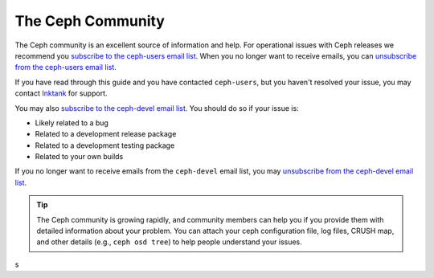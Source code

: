 ====================
 The Ceph Community
====================

The Ceph community is an excellent source of information and help. For
operational issues with Ceph releases we recommend you `subscribe to the
ceph-users email list`_. When  you no longer want to receive emails, you can
`unsubscribe from the ceph-users email list`_. 

If you have read through this guide and you have contacted ``ceph-users``,
but you haven't resolved your issue, you may contact `Inktank`_ for support.

You may also `subscribe to the ceph-devel email list`_. You should do so if
your issue is: 

- Likely related to a bug
- Related to a development release package
- Related to a development testing package
- Related to your own builds

If you no longer want to receive emails from the ``ceph-devel`` email list, you
may `unsubscribe from the ceph-devel email list`_.

.. tip:: The Ceph community is growing rapidly, and community members can help
   you if you provide them with detailed information about your problem. You 
   can attach your ceph configuration file, log files, CRUSH map, and other 
   details (e.g., ``ceph osd tree``) to help people understand your issues.

.. _subscribe to the ceph-devel email list: mailto:majordomo@vger.kernel.org?body=subscribe+ceph-devel
.. _unsubscribe from the ceph-devel email list: mailto:majordomo@vger.kernel.org?body=unsubscribe+ceph-devel
.. _subscribe to the ceph-users email list: mailto:majordomo@vger.kernel.org?body=subscribe+ceph-users
.. _unsubscribe from the ceph-users email list: mailto:majordomo@vger.kernel.org?body=unsubscribe+ceph-users
.. _ceph-devel: ceph-devel@vger.kernel.org
.. _Inktank: http://inktank.com
s